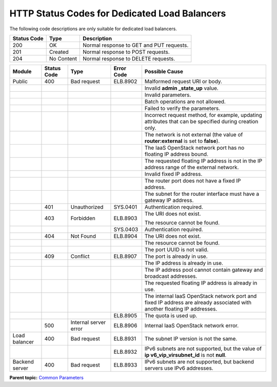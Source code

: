 HTTP Status Codes for Dedicated Load Balancers
==============================================

The following code descriptions are only suitable for dedicated load balancers.

=========== ========== ========================================
Status Code Type       Description
=========== ========== ========================================
200         OK         Normal response to GET and PUT requests.
201         Created    Normal response to POST requests.
204         No Content Normal response to DELETE requests.
=========== ========== ========================================

+-----------------------+-----------------------+-----------------------+-----------------------+-----------------------+
| Module                | Status Code           | Type                  | Error Code            | Possible Cause        |
+=======================+=======================+=======================+=======================+=======================+
| Public                | 400                   | Bad request           | ELB.8902              | Malformed request URI |
|                       |                       |                       |                       | or body.              |
+-----------------------+-----------------------+-----------------------+-----------------------+-----------------------+
|                       |                       |                       |                       | Invalid **admin       |
|                       |                       |                       |                       | \_state_up** value.   |
+-----------------------+-----------------------+-----------------------+-----------------------+-----------------------+
|                       |                       |                       |                       | Invalid parameters.   |
+-----------------------+-----------------------+-----------------------+-----------------------+-----------------------+
|                       |                       |                       |                       | Batch operations are  |
|                       |                       |                       |                       | not allowed.          |
+-----------------------+-----------------------+-----------------------+-----------------------+-----------------------+
|                       |                       |                       |                       | Failed to verify the  |
|                       |                       |                       |                       | parameters.           |
+-----------------------+-----------------------+-----------------------+-----------------------+-----------------------+
|                       |                       |                       |                       | Incorrect request     |
|                       |                       |                       |                       | method, for example,  |
|                       |                       |                       |                       | updating attributes   |
|                       |                       |                       |                       | that can be specified |
|                       |                       |                       |                       | during creation only. |
+-----------------------+-----------------------+-----------------------+-----------------------+-----------------------+
|                       |                       |                       |                       | The network is not    |
|                       |                       |                       |                       | external (the value   |
|                       |                       |                       |                       | of                    |
|                       |                       |                       |                       | **router:external**   |
|                       |                       |                       |                       | is set to **false**). |
+-----------------------+-----------------------+-----------------------+-----------------------+-----------------------+
|                       |                       |                       |                       | The IaaS OpenStack    |
|                       |                       |                       |                       | network port has no   |
|                       |                       |                       |                       | floating IP address   |
|                       |                       |                       |                       | bound.                |
+-----------------------+-----------------------+-----------------------+-----------------------+-----------------------+
|                       |                       |                       |                       | The requested         |
|                       |                       |                       |                       | floating IP address   |
|                       |                       |                       |                       | is not in the IP      |
|                       |                       |                       |                       | address range of the  |
|                       |                       |                       |                       | external network.     |
+-----------------------+-----------------------+-----------------------+-----------------------+-----------------------+
|                       |                       |                       |                       | Invalid fixed IP      |
|                       |                       |                       |                       | address.              |
+-----------------------+-----------------------+-----------------------+-----------------------+-----------------------+
|                       |                       |                       |                       | The router port does  |
|                       |                       |                       |                       | not have a fixed IP   |
|                       |                       |                       |                       | address.              |
+-----------------------+-----------------------+-----------------------+-----------------------+-----------------------+
|                       |                       |                       |                       | The subnet for the    |
|                       |                       |                       |                       | router interface must |
|                       |                       |                       |                       | have a gateway IP     |
|                       |                       |                       |                       | address.              |
+-----------------------+-----------------------+-----------------------+-----------------------+-----------------------+
|                       | 401                   | Unauthorized          | SYS.0401              | Authentication        |
|                       |                       |                       |                       | required.             |
+-----------------------+-----------------------+-----------------------+-----------------------+-----------------------+
|                       | 403                   | Forbidden             | ELB.8903              | The URI does not      |
|                       |                       |                       |                       | exist.                |
|                       |                       |                       |                       |                       |
|                       |                       |                       |                       | The resource cannot   |
|                       |                       |                       |                       | be found.             |
+-----------------------+-----------------------+-----------------------+-----------------------+-----------------------+
|                       |                       |                       | SYS.0403              | Authentication        |
|                       |                       |                       |                       | required.             |
+-----------------------+-----------------------+-----------------------+-----------------------+-----------------------+
|                       | 404                   | Not Found             | ELB.8904              | The URI does not      |
|                       |                       |                       |                       | exist.                |
+-----------------------+-----------------------+-----------------------+-----------------------+-----------------------+
|                       |                       |                       |                       | The resource cannot   |
|                       |                       |                       |                       | be found.             |
+-----------------------+-----------------------+-----------------------+-----------------------+-----------------------+
|                       |                       |                       |                       | The port UUID is not  |
|                       |                       |                       |                       | valid.                |
+-----------------------+-----------------------+-----------------------+-----------------------+-----------------------+
|                       | 409                   | Conflict              | ELB.8907              | The port is already   |
|                       |                       |                       |                       | in use.               |
+-----------------------+-----------------------+-----------------------+-----------------------+-----------------------+
|                       |                       |                       |                       | The IP address is     |
|                       |                       |                       |                       | already in use.       |
+-----------------------+-----------------------+-----------------------+-----------------------+-----------------------+
|                       |                       |                       |                       | The IP address pool   |
|                       |                       |                       |                       | cannot contain        |
|                       |                       |                       |                       | gateway and broadcast |
|                       |                       |                       |                       | addresses.            |
+-----------------------+-----------------------+-----------------------+-----------------------+-----------------------+
|                       |                       |                       |                       | The requested         |
|                       |                       |                       |                       | floating IP address   |
|                       |                       |                       |                       | is already in use.    |
+-----------------------+-----------------------+-----------------------+-----------------------+-----------------------+
|                       |                       |                       |                       | The internal IaaS     |
|                       |                       |                       |                       | OpenStack network     |
|                       |                       |                       |                       | port and fixed IP     |
|                       |                       |                       |                       | address are already   |
|                       |                       |                       |                       | associated with       |
|                       |                       |                       |                       | another floating IP   |
|                       |                       |                       |                       | addresses.            |
+-----------------------+-----------------------+-----------------------+-----------------------+-----------------------+
|                       |                       |                       | ELB.8905              | The quota is used up. |
+-----------------------+-----------------------+-----------------------+-----------------------+-----------------------+
|                       | 500                   | Internal server error | ELB.8906              | Internal IaaS         |
|                       |                       |                       |                       | OpenStack network     |
|                       |                       |                       |                       | error.                |
+-----------------------+-----------------------+-----------------------+-----------------------+-----------------------+
| Load balancer         | 400                   | Bad request           | ELB.8931              | The subnet IP version |
|                       |                       |                       |                       | is not the same.      |
+-----------------------+-----------------------+-----------------------+-----------------------+-----------------------+
|                       |                       |                       | ELB.8932              | IPv6 subnets are not  |
|                       |                       |                       |                       | supported, but the    |
|                       |                       |                       |                       | value of              |
|                       |                       |                       |                       | **ip                  |
|                       |                       |                       |                       | v6_vip_virsubnet_id** |
|                       |                       |                       |                       | is not **null**.      |
+-----------------------+-----------------------+-----------------------+-----------------------+-----------------------+
| Backend server        | 400                   | Bad request           | ELB.8933              | IPv6 subnets are not  |
|                       |                       |                       |                       | supported, but        |
|                       |                       |                       |                       | backend servers use   |
|                       |                       |                       |                       | IPv6 addresses.       |
+-----------------------+-----------------------+-----------------------+-----------------------+-----------------------+

**Parent topic:** `Common Parameters <elb_gc_0000.html>`__

